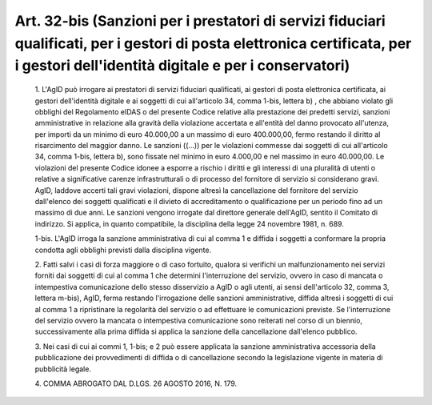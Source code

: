 Art. 32-bis  (Sanzioni per i prestatori di servizi fiduciari  qualificati,  per  i gestori   di   posta   elettronica   certificata,   per   i   gestori dell'identità digitale e per i conservatori) 
^^^^^^^^^^^^^^^^^^^^^^^^^^^^^^^^^^^^^^^^^^^^^^^^^^^^^^^^^^^^^^^^^^^^^^^^^^^^^^^^^^^^^^^^^^^^^^^^^^^^^^^^^^^^^^^^^^^^^^^^^^^^^^^^^^^^^^^^^^^^^^^^^^^^^^^^^^^^^^^^^^^^^^^^^^^^^^^^^^^^^^^^^^^^^^^^^^^^^^^


  1\. L'AgID  può  irrogare  ai  prestatori  di  servizi   fiduciari qualificati, ai gestori di posta elettronica certificata, ai  gestori dell'identità digitale e ai soggetti di cui all'articolo  34,  comma 1-bis, lettera b) , che abbiano violato gli obblighi del  Regolamento eIDAS o del presente Codice relative alla  prestazione  dei  predetti servizi, sanzioni amministrative in  relazione  alla  gravità  della violazione accertata e all'entità del  danno  provocato  all'utenza, per importi da un minimo di euro  40.000,00  a  un  massimo  di  euro 400.000,00, fermo restando il diritto  al  risarcimento  del  maggior danno. Le sanzioni ((...)) per le violazioni commesse dai soggetti di cui all'articolo 34, comma 1-bis, lettera b), sono fissate nel minimo in euro 4.000,00 e nel massimo in euro 40.000,00. Le  violazioni  del presente Codice idonee a esporre a rischio i diritti e gli  interessi di una pluralità  di  utenti  o  relative  a  significative  carenze infrastrutturali  o  di  processo  del  fornitore  di   servizio   si considerano gravi.  AgID,  laddove  accerti  tali  gravi  violazioni, dispone  altresì  la  cancellazione  del  fornitore   del   servizio dall'elenco dei soggetti qualificati e il divieto di accreditamento o qualificazione per un periodo fino ad un  massimo  di  due  anni.  Le sanzioni vengono irrogate dal direttore generale  dell'AgID,  sentito il Comitato di indirizzo.  Si  applica,  in  quanto  compatibile,  la disciplina della legge 24 novembre 1981, n. 689. 

  1-bis\. L'AgID irroga la sanzione amministrativa di cui al comma 1 e diffida i soggetti a conformare la  propria  condotta  agli  obblighi previsti dalla disciplina vigente. 

  2\. Fatti salvi i casi di forza maggiore o di caso fortuito, qualora si verifichi un malfunzionamento nei servizi forniti dai soggetti  di cui al comma 1 che determini l'interruzione del servizio,  ovvero  in caso di mancata o intempestiva comunicazione dello stesso disservizio a AgID o agli utenti, ai sensi dell'articolo  32,  comma  3,  lettera m-bis),   AgID,   ferma   restando   l'irrogazione   delle   sanzioni amministrative, diffida altresì i soggetti  di  cui  al  comma  1  a ripristinare  la  regolarità  del  servizio  o  ad   effettuare   le comunicazioni previste. Se  l'interruzione  del  servizio  ovvero  la mancata o intempestiva comunicazione sono reiterati nel corso  di  un biennio, successivamente alla prima diffida si  applica  la  sanzione della cancellazione dall'elenco pubblico. 

  3\. Nei casi di cui ai commi 1, 1-bis; e 2 può essere applicata  la sanzione   amministrativa   accessoria   della   pubblicazione    dei provvedimenti di diffida o di cancellazione secondo  la  legislazione vigente in materia di pubblicità legale. 

  4\. COMMA ABROGATO DAL D.LGS. 26 AGOSTO 2016, N. 179. 

